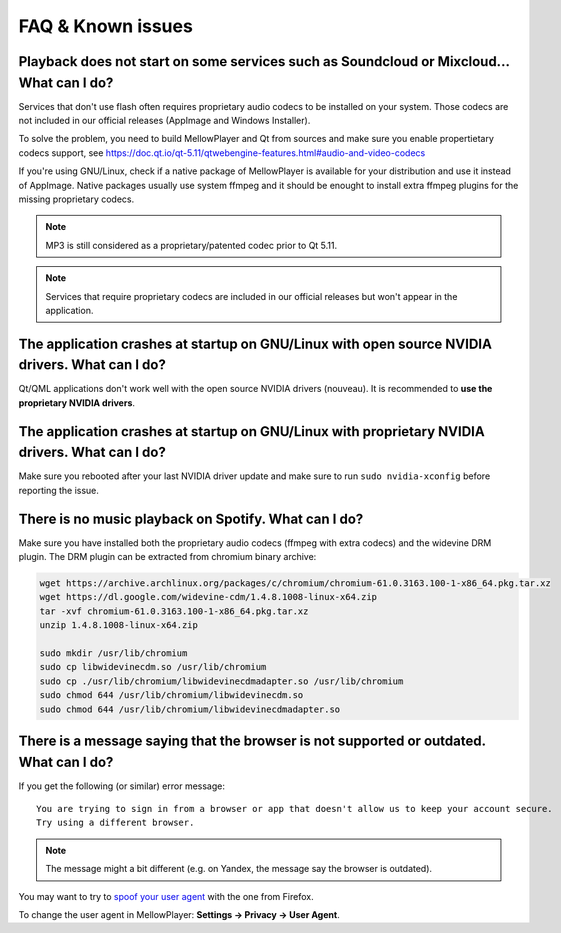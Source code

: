 FAQ & Known issues
==================

Playback does not start on some services such as Soundcloud or Mixcloud... What can I do?
-----------------------------------------------------------------------------------------

Services that don't use flash often requires proprietary audio codecs to be installed on your system. Those codecs are not included in our official releases (AppImage and Windows Installer).

To solve the problem, you need to build MellowPlayer and Qt from sources and make sure you enable propertietary codecs support, see https://doc.qt.io/qt-5.11/qtwebengine-features.html#audio-and-video-codecs

If you're using GNU/Linux, check if a native package of MellowPlayer is available for your distribution and use it instead of AppImage. Native packages usually use system ffmpeg and it should be enought to install extra ffmpeg plugins for the missing proprietary codecs.


.. note:: MP3 is still considered as a proprietary/patented codec prior to Qt 5.11.

.. note:: Services that require proprietary codecs are included in our official releases but won't appear in the application.


The application crashes at startup on GNU/Linux with open source NVIDIA drivers. What can I do?
-----------------------------------------------------------------------------------------------

Qt/QML applications don't work well with the open source NVIDIA drivers (nouveau). It is recommended to **use the proprietary NVIDIA drivers**.

The application crashes at startup on GNU/Linux with proprietary NVIDIA drivers. What can I do?
-----------------------------------------------------------------------------------------------

Make sure you rebooted after your last NVIDIA driver update and make sure to run ``sudo nvidia-xconfig`` before reporting the issue.


There is no music playback on Spotify. What can I do?
-----------------------------------------------------

Make sure you have installed both the proprietary audio codecs (ffmpeg with extra codecs) and the widevine DRM plugin. The DRM plugin can be extracted from chromium binary archive:

.. code-block:: bash

    wget https://archive.archlinux.org/packages/c/chromium/chromium-61.0.3163.100-1-x86_64.pkg.tar.xz
    wget https://dl.google.com/widevine-cdm/1.4.8.1008-linux-x64.zip
    tar -xvf chromium-61.0.3163.100-1-x86_64.pkg.tar.xz
    unzip 1.4.8.1008-linux-x64.zip

    sudo mkdir /usr/lib/chromium
    sudo cp libwidevinecdm.so /usr/lib/chromium
    sudo cp ./usr/lib/chromium/libwidevinecdmadapter.so /usr/lib/chromium
    sudo chmod 644 /usr/lib/chromium/libwidevinecdm.so
    sudo chmod 644 /usr/lib/chromium/libwidevinecdmadapter.so


There is a message saying that the browser is not supported or outdated. What can I do?
----------------------------------------------------------------------------

If you get the following (or similar) error message::

    You are trying to sign in from a browser or app that doesn't allow us to keep your account secure.
    Try using a different browser.

.. note:: The message might a bit different (e.g. on Yandex, the message say the browser is outdated).

You may want to try to `spoof your user agent`_  with the one from Firefox.

To change the user agent in MellowPlayer: **Settings -> Privacy -> User Agent**.

.. _spoof your user agent: https://help.vivaldi.com/article/user-agent-spoofing/